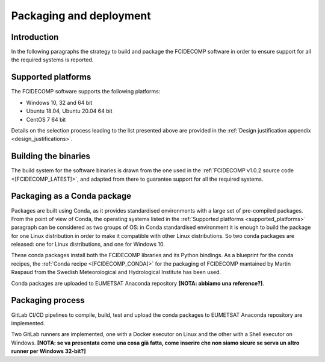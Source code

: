 Packaging and deployment
------------------------

Introduction
~~~~~~~~~~~~

In the following paragraphs the strategy to build and package the FCIDECOMP software in order to ensure
support for all the required systems is reported.

.. _supported_platforms:

Supported platforms
~~~~~~~~~~~~~~~~~~~

The FCIDECOMP software supports the following platforms:

- Windows 10, 32 and 64 bit
- Ubuntu 18.04, Ubuntu 20.04 64 bit
- CentOS 7 64 bit

Details on the selection process leading to the list presented above are provided in the
:ref:`Design justification appendix <design_justifications>`.

Building the binaries
~~~~~~~~~~~~~~~~~~~~~

The build system for the software binaries is drawn from the one used in the
:ref:`FCIDECOMP v1.0.2 source code <[FCIDECOMP_LATEST]>`, and adapted from there to guarantee support for all the
required systems.

Packaging as a Conda package
~~~~~~~~~~~~~~~~~~~~~~~~~~~~

Packages are built using Conda, as it provides standardised environments with a large set of pre-compiled packages.
From the point of view of Conda, the operating systems listed in the :ref:`Supported platforms <supported_platforms>`
paragraph can be considered as two groups of OS: in Conda standardised environment it is enough to build the package for
one Linux distribution in order to make it compatible with other Linux distributions. So two conda packages are
released: one for Linux distributions, and one for Windows 10.

These conda packages install both the FCIDECOMP libraries and its Python bindings. As a blueprint for the
conda recipes, the :ref:`Conda recipe <[FCIDECOMP_CONDA]>` for the packaging of FCIDECOMP mantained by Martin Raspaud
from the Swedish Meteorological and Hydrological Institute has been used.

Conda packages are uploaded to EUMETSAT Anaconda repository **[NOTA: abbiamo una reference?]**.

Packaging process
~~~~~~~~~~~~~~~~~

GitLab CI/CD pipelines to compile, build, test and upload the conda packages to EUMETSAT Anaconda repository are
implemented.

Two GitLab runners are implemented, one with a Docker executor on Linux and the other with a Shell executor on Windows.
**[NOTA: se va presentata come una cosa già fatta, come inserire che non siamo sicure se serva un altro runner per Windows 32-bit?]**